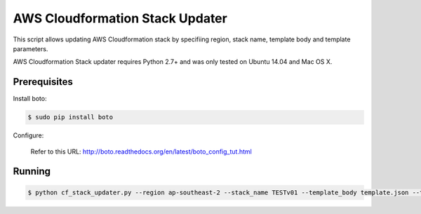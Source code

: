 ================================
AWS Cloudformation Stack Updater
================================

This script allows updating AWS Cloudformation stack by specifiing region, stack name, template body and template parameters.

AWS Cloudformation Stack updater requires Python 2.7+ and was only tested on Ubuntu 14.04 and Mac OS X.

Prerequisites
=============

Install boto: 

.. code-block:: bash

    $ sudo pip install boto

Configure:

    Refer to this URL: http://boto.readthedocs.org/en/latest/boto_config_tut.html

Running
=======

.. code-block:: bash

     $ python cf_stack_updater.py --region ap-southeast-2 --stack_name TESTv01 --template_body template.json --template_params parameters.json

